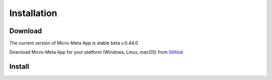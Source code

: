 ============
Installation
============

********
Download
********

The current version of Micro-Meta App is stable beta v.0.44.0

Download Micro-Meta App for your platform (Windows, Linux, macOS) from `GitHub <https://github.com/WU-BIMAC/MicroMetaApp-Electron/releases/tag/0.44.0-b1-0n>`_

*******
Install
*******

.. * On **Windows**, if you downloaded an ``.msi`` file then double-click on it to launch the installer
.. * On **Windows**, if you downloaded a ``.zip`` then extract its contents and run the ``MicroMetaApp.exe`` file
.. * On **macOS**, if you download a ``.pkg`` file then double-click on it to launch the installer
.. * On **macOS**, double-click on the ``.dmg`` file and drag ``MicroMetaApp.app`` to wherever you want to keep it
.. * On **Linux**, download and extract the ``.tar.xz`` file
